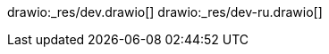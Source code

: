 // the file is needed only for generation of the diagrams for external usages
drawio:_res/dev.drawio[]
drawio:_res/dev-ru.drawio[]
